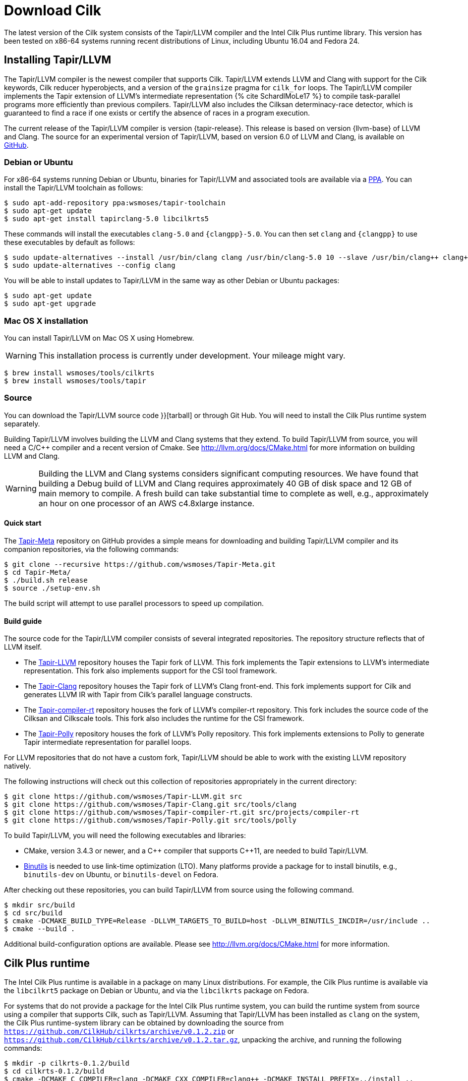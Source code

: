 // -*- mode: adoc -*-
= Download Cilk

The latest version of the Cilk system consists of the Tapir/LLVM
compiler and the Intel Cilk Plus runtime library.  This version has
been tested on x86-64 systems running recent distributions of Linux,
including Ubuntu 16.04 and Fedora 24.

== Installing Tapir/LLVM

The Tapir/LLVM compiler is the newest compiler that supports Cilk.
Tapir/LLVM extends LLVM and Clang with support for the Cilk keywords,
Cilk reducer hyperobjects, and a version of the `grainsize` pragma for
`cilk_for` loops.  The Tapir/LLVM compiler implements the Tapir
extension of LLVM's intermediate representation pass:[{% cite
SchardlMoLe17 %}] to compile task-parallel programs more efficiently
than previous compilers.  Tapir/LLVM also includes the Cilksan
determinacy-race detector, which is guaranteed to find a race if one
exists or certify the absence of races in a program execution.

The current release of the Tapir/LLVM compiler is version
{tapir-release}.  This release is based on version {llvm-base} of LLVM
and Clang.  The source for an experimental version of Tapir/LLVM,
based on version 6.0 of LLVM and Clang, is available on
https://github.com/wsmoses/[GitHub].

=== Debian or Ubuntu

For x86-64 systems running Debian or Ubuntu, binaries for Tapir/LLVM
and associated tools are available via a
https://launchpad.net/~wsmoses/+archive/ubuntu/tapir-toolchain[PPA].
You can install the Tapir/LLVM toolchain as follows:
[source,console]
----
$ sudo apt-add-repository ppa:wsmoses/tapir-toolchain
$ sudo apt-get update
$ sudo apt-get install tapirclang-5.0 libcilkrts5
----

These commands will install the executables `clang-5.0` and
`{clangpp}-5.0`.  You can then set `clang` and `{clangpp}` to use these
executables by default as follows:

[source,console]
----
$ sudo update-alternatives --install /usr/bin/clang clang /usr/bin/clang-5.0 10 --slave /usr/bin/clang++ clang++ /usr/bin/clang++-5.0
$ sudo update-alternatives --config clang
----

You will be able to install updates to Tapir/LLVM in the same way as
other Debian or Ubuntu packages:

[source,console]
----
$ sudo apt-get update
$ sudo apt-get upgrade
----

=== Mac OS X installation
You can install Tapir/LLVM on Mac OS X using Homebrew.

[WARNING]

This installation process is currently under development.  Your
mileage might vary.


[source,console]
----
$ brew install wsmoses/tools/cilkrts
$ brew install wsmoses/tools/tapir
----

=== Source

You can download the Tapir/LLVM source code
// either as a link:{{ "tapir_1.0-2_src.tar.gz" | relative_url
}}[tarball] or through Git Hub.  You will need to install the Cilk
Plus runtime system separately.

Building Tapir/LLVM involves building the LLVM and Clang systems that
they extend.  To build Tapir/LLVM from source, you will need a C/{cpp}
compiler and a recent version of Cmake.  See
http://llvm.org/docs/CMake.html for more information on building LLVM
and Clang.

[WARNING]

Building the LLVM and Clang systems considers significant computing
resources.  We have found that building a Debug build of LLVM and
Clang requires approximately 40 GB of disk space and 12 GB of main
memory to compile.  A fresh build can take substantial time to
complete as well, e.g., approximately an hour on one processor of an
AWS c4.8xlarge instance.

==== Quick start

The https://github.com/wsmoses/Tapir-Meta.git[Tapir-Meta] repository
on GitHub provides a simple means for downloading and building
Tapir/LLVM compiler and its companion repositories, via the following
commands:
[source,console]
----
$ git clone --recursive https://github.com/wsmoses/Tapir-Meta.git
$ cd Tapir-Meta/
$ ./build.sh release
$ source ./setup-env.sh
----
The build script will attempt to use parallel processors to speed up
compilation.

==== Build guide

The source code for the Tapir/LLVM compiler consists of several integrated
repositories.  The repository structure reflects that of LLVM itself.

- The https://github.com/wsmoses/Tapir-LLVM.git[Tapir-LLVM] repository
  houses the Tapir fork of LLVM.  This fork implements the Tapir
  extensions to LLVM's intermediate representation.  This fork also
  implements support for the CSI tool framework.
- The https://github.com/wsmoses/Tapir-Clang.git[Tapir-Clang]
  repository houses the Tapir fork of LLVM's Clang front-end.  This
  fork implements support for Cilk and generates LLVM IR with Tapir
  from Cilk's parallel language constructs.
- The
  https://github.com/wsmoses/Tapir-compiler-rt.git[Tapir-compiler-rt]
  repository houses the fork of LLVM's compiler-rt repository.  This
  fork includes the source code of the Cilksan and Cilkscale tools.
  This fork also includes the runtime for the CSI framework.
- The https://github.com/wsmoses/Tapir-Polly.git[Tapir-Polly]
  repository houses the fork of LLVM's Polly repository.  This fork
  implements extensions to Polly to generate Tapir intermediate
  representation for parallel loops.

For LLVM repositories that do not have a custom fork, Tapir/LLVM
should be able to work with the existing LLVM repository natively.

The following instructions will check out this collection of
repositories appropriately in the current directory:

[source,console]
----
$ git clone https://github.com/wsmoses/Tapir-LLVM.git src
$ git clone https://github.com/wsmoses/Tapir-Clang.git src/tools/clang
$ git clone https://github.com/wsmoses/Tapir-compiler-rt.git src/projects/compiler-rt
$ git clone https://github.com/wsmoses/Tapir-Polly.git src/tools/polly
----

To build Tapir/LLVM, you will need the following executables and
libraries:

- CMake, version 3.4.3 or newer, and a {cpp} compiler that supports
  {cpp}11, are needed to build Tapir/LLVM.
- link:https://www.gnu.org/software/binutils/[Binutils] is needed to
  use link-time optimization (LTO).  Many platforms provide a package
  for to install binutils, e.g., `binutils-dev` on Ubuntu, or
  `binutils-devel` on Fedora.

After checking out these repositories, you can build Tapir/LLVM from
source using the following command.

[source,console]
----
$ mkdir src/build
$ cd src/build
$ cmake -DCMAKE_BUILD_TYPE=Release -DLLVM_TARGETS_TO_BUILD=host -DLLVM_BINUTILS_INCDIR=/usr/include ..
$ cmake --build .
----

Additional build-configuration options are available.  Please see
http://llvm.org/docs/CMake.html for more information.

== Cilk Plus runtime

The Intel Cilk Plus runtime is available in a package on many Linux
distributions.  For example, the Cilk Plus runtime is available via
the `libcilkrt5` package on Debian or Ubuntu, and via the `libcilkrts`
package on Fedora.

For systems that do not provide a package for the Intel Cilk Plus
runtime system, you can build the runtime system from source using a
compiler that supports Cilk, such as Tapir/LLVM.  Assuming that
Tapir/LLVM has been installed as `clang` on the system, the Cilk Plus
runtime-system library can be obtained by downloading the source from
`https://github.com/CilkHub/cilkrts/archive/v0.1.2.zip` or
`https://github.com/CilkHub/cilkrts/archive/v0.1.2.tar.gz`, unpacking
the archive, and running the following commands:

[source,console]
----
$ mkdir -p cilkrts-0.1.2/build
$ cd cilkrts-0.1.2/build
$ cmake -DCMAKE_C_COMPILER=clang -DCMAKE_CXX_COMPILER=clang++ -DCMAKE_INSTALL_PREFIX=../install ..
$ cmake --build . --target install
----

These commands will install the Cilk header files in
`cilkrts-0.1.2/install/include` and the Cilk Plus runtime in
`cilkrts-0.1.2/install/lib`.  You can adjust the installation
directory by providing a different argument to the
`-DCMAKE_INSTALL_PREFIX=` flag.

== Publications

pass:[{% bibliography --cited %}]
